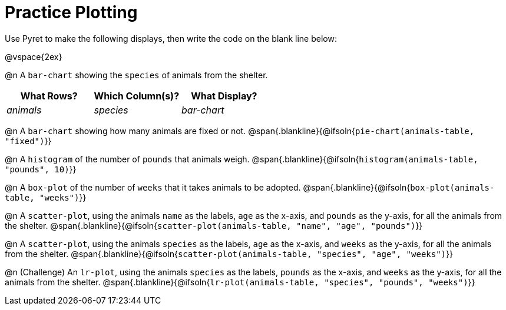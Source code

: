 = Practice Plotting

++++
<style>
.blankline { margin-bottom: 2.5rem; }
</style>
++++

Use Pyret to make the following displays, then write the code on the blank line below:

@vspace{2ex}

@n A `bar-chart` showing the `species` of animals from the shelter.
[cols="^1,^1,^1",options="header"]
|===
| What Rows?			| Which Column(s)?			| What Display?
|	_animals_			| _species_					| _bar-chart_
|===

@n A `bar-chart` showing how many animals are fixed or not.
@span{.blankline}{@ifsoln{`pie-chart(animals-table, "fixed")`}}

@n A `histogram` of the number of `pounds` that animals weigh.
@span{.blankline}{@ifsoln{`histogram(animals-table, "pounds", 10)`}}

@n A `box-plot` of the number of `weeks` that it takes animals to be adopted.
@span{.blankline}{@ifsoln{`box-plot(animals-table, "weeks")`}}

@n A `scatter-plot`, using the animals `name` as the labels, `age` as the x-axis, and `pounds` as the y-axis, for all the animals from the shelter.
@span{.blankline}{@ifsoln{`scatter-plot(animals-table, "name", "age", "pounds")`}}

@n A `scatter-plot`, using the animals `species` as the labels, `age` as the x-axis, and `weeks` as the y-axis, for all the animals from the shelter.
@span{.blankline}{@ifsoln{`scatter-plot(animals-table, "species", "age", "weeks")`}}

@n (Challenge) An `lr-plot`, using the animals `species` as the labels, `pounds` as the x-axis, and `weeks` as the y-axis, for all the animals from the shelter.
@span{.blankline}{@ifsoln{`lr-plot(animals-table, "species", "pounds", "weeks")`}}
